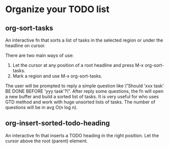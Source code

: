 * Organize your TODO list
** org-sort-tasks
An interactive fn that sorts a list of tasks in the selected region or under the headline on cursor.

There are two main ways of use:

1) Let the cursor at any position of a root headline and press M-x org-sort-tasks.
2) Mark a region and use M-x org-sort-tasks.

The user will be prompted to reply a simple question like \"Should 'xxx task' BE DONE BEFORE 'yyy task'?\". After reply some questions, the fn will open a new buffer and build a sorted list of tasks. It is very useful for who uses GTD method and work with huge unsorted lists of tasks. The number of questions will be in avg O(n log n).

[[./org-sort-tasks.gif]]
** org-insert-sorted-todo-heading
An interactive fn that inserts a TODO heading in the right position. Let the cursor above the root (parent) element.

